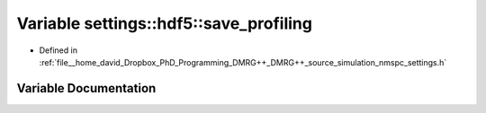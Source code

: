 .. _exhale_variable_namespacesettings_1_1hdf5_1a28db4ee0193d7e6791affbc2e1ab1259:

Variable settings::hdf5::save_profiling
=======================================

- Defined in :ref:`file__home_david_Dropbox_PhD_Programming_DMRG++_DMRG++_source_simulation_nmspc_settings.h`


Variable Documentation
----------------------


.. doxygenvariable:: settings::hdf5::save_profiling
